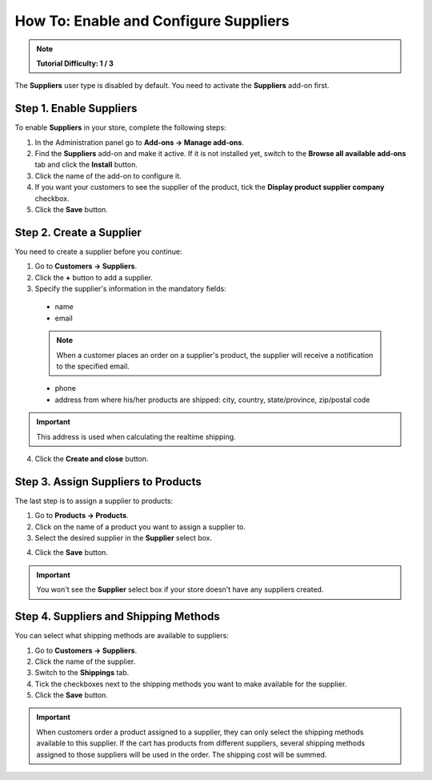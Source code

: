 **************************************
How To: Enable and Configure Suppliers
**************************************

.. note::

    **Tutorial Difficulty: 1 / 3**

The **Suppliers** user type is disabled by default. You need to activate the **Suppliers** add-on first.

========================
Step 1. Enable Suppliers
========================

To enable **Suppliers** in your store, complete the following steps:

1. In the Administration panel go to **Add-ons → Manage add-ons**.

2. Find the **Suppliers** add-on and make it active. If it is not installed yet, switch to the **Browse all available add-ons** tab and click the **Install** button.

3. Click the name of the add-on to configure it.

4. If you want your customers to see the supplier of the product, tick the **Display product supplier company** checkbox.

5. Click the **Save** button.

=========================
Step 2. Create a Supplier
=========================

You need to create a supplier before you continue:

1. Go to **Customers → Suppliers**.

2. Click the **+** button to add a supplier. 

3. Specify the supplier's information in the mandatory fields:

 * name
 * email

 .. note::

     When a customer places an order on a supplier's product, the supplier will receive a notification to the specified email.

 * phone
 * address from where his/her products are shipped: city, country, state/province, zip/postal code

.. important::

	This address is used when calculating the realtime shipping.

.. image:: img/supplier_creation.png
    :align: center
    :alt: Use the Advanced search and save your search patterns to optimize your workflow.

4. Click the **Create and close** button.

====================================
Step 3. Assign Suppliers to Products
====================================

The last step is to assign a supplier to products:

1. Go to **Products → Products**. 

2. Click on the name of a product you want to assign a supplier to.

3. Select the desired supplier in the **Supplier** select box.

.. image:: img/supplier_add.png
    :align: center
    :alt: Select the desired supplier in the Supplier select box.

4. Click the **Save** button.

.. important::

    You won't see the **Supplier** select box if your store doesn't have any suppliers created.

======================================
Step 4. Suppliers and Shipping Methods
======================================

You can select what shipping methods are available to suppliers:

1. Go to **Customers → Suppliers**.

2. Click the name of the supplier.

3. Switch to the **Shippings** tab.

4. Tick the checkboxes next to the shipping methods you want to make available for the supplier.

5. Click the **Save** button.

.. image:: img/supplier_shipping.png
    :align: center
    :alt: Tick the checkboxes to enable the corresponding shipping methods for the selected supplier.

.. important::

    When customers order a product assigned to a supplier, they can only select the shipping methods available to this supplier. If the cart has products from different suppliers, several shipping methods assigned to those suppliers will be used in the order. The shipping cost will be summed.
